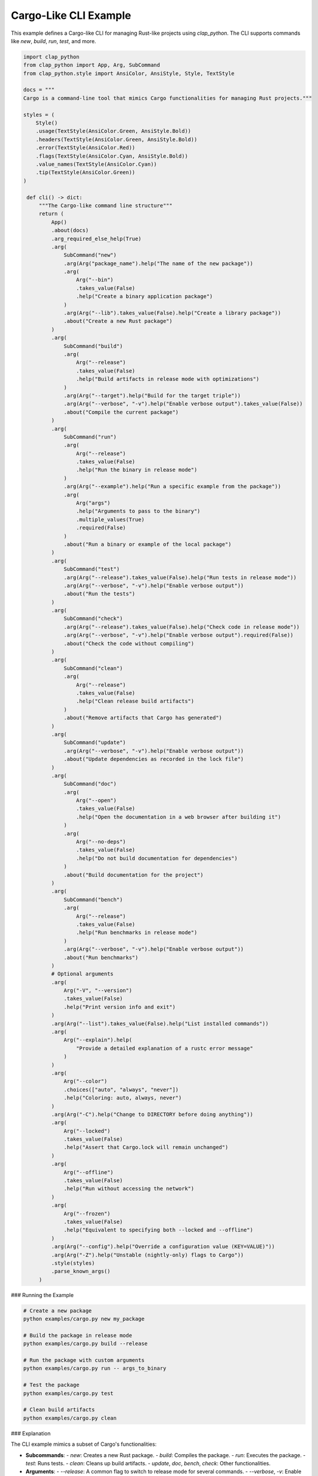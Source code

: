 Cargo-Like CLI Example
----------------------

This example defines a Cargo-like CLI for managing Rust-like projects using `clap_python`. The CLI supports commands like `new`, `build`, `run`, `test`, and more.


.. code-block:: python

   import clap_python
   from clap_python import App, Arg, SubCommand
   from clap_python.style import AnsiColor, AnsiStyle, Style, TextStyle

   docs = """
   Cargo is a command-line tool that mimics Cargo functionalities for managing Rust projects."""

   styles = (
       Style()
       .usage(TextStyle(AnsiColor.Green, AnsiStyle.Bold))
       .headers(TextStyle(AnsiColor.Green, AnsiStyle.Bold))
       .error(TextStyle(AnsiColor.Red))
       .flags(TextStyle(AnsiColor.Cyan, AnsiStyle.Bold))
       .value_names(TextStyle(AnsiColor.Cyan))
       .tip(TextStyle(AnsiColor.Green))
   )

    def cli() -> dict:
        """The Cargo-like command line structure"""
        return (
            App()
            .about(docs)
            .arg_required_else_help(True)
            .arg(
                SubCommand("new")
                .arg(Arg("package_name").help("The name of the new package"))
                .arg(
                    Arg("--bin")
                    .takes_value(False)
                    .help("Create a binary application package")
                )
                .arg(Arg("--lib").takes_value(False).help("Create a library package"))
                .about("Create a new Rust package")
            )
            .arg(
                SubCommand("build")
                .arg(
                    Arg("--release")
                    .takes_value(False)
                    .help("Build artifacts in release mode with optimizations")
                )
                .arg(Arg("--target").help("Build for the target triple"))
                .arg(Arg("--verbose", "-v").help("Enable verbose output").takes_value(False))
                .about("Compile the current package")
            )
            .arg(
                SubCommand("run")
                .arg(
                    Arg("--release")
                    .takes_value(False)
                    .help("Run the binary in release mode")
                )
                .arg(Arg("--example").help("Run a specific example from the package"))
                .arg(
                    Arg("args")
                    .help("Arguments to pass to the binary")
                    .multiple_values(True)
                    .required(False)
                )
                .about("Run a binary or example of the local package")
            )
            .arg(
                SubCommand("test")
                .arg(Arg("--release").takes_value(False).help("Run tests in release mode"))
                .arg(Arg("--verbose", "-v").help("Enable verbose output"))
                .about("Run the tests")
            )
            .arg(
                SubCommand("check")
                .arg(Arg("--release").takes_value(False).help("Check code in release mode"))
                .arg(Arg("--verbose", "-v").help("Enable verbose output").required(False))
                .about("Check the code without compiling")
            )
            .arg(
                SubCommand("clean")
                .arg(
                    Arg("--release")
                    .takes_value(False)
                    .help("Clean release build artifacts")
                )
                .about("Remove artifacts that Cargo has generated")
            )
            .arg(
                SubCommand("update")
                .arg(Arg("--verbose", "-v").help("Enable verbose output"))
                .about("Update dependencies as recorded in the lock file")
            )
            .arg(
                SubCommand("doc")
                .arg(
                    Arg("--open")
                    .takes_value(False)
                    .help("Open the documentation in a web browser after building it")
                )
                .arg(
                    Arg("--no-deps")
                    .takes_value(False)
                    .help("Do not build documentation for dependencies")
                )
                .about("Build documentation for the project")
            )
            .arg(
                SubCommand("bench")
                .arg(
                    Arg("--release")
                    .takes_value(False)
                    .help("Run benchmarks in release mode")
                )
                .arg(Arg("--verbose", "-v").help("Enable verbose output"))
                .about("Run benchmarks")
            )
            # Optional arguments
            .arg(
                Arg("-V", "--version")
                .takes_value(False)
                .help("Print version info and exit")
            )
            .arg(Arg("--list").takes_value(False).help("List installed commands"))
            .arg(
                Arg("--explain").help(
                    "Provide a detailed explanation of a rustc error message"
                )
            )
            .arg(
                Arg("--color")
                .choices(["auto", "always", "never"])
                .help("Coloring: auto, always, never")
            )
            .arg(Arg("-C").help("Change to DIRECTORY before doing anything"))
            .arg(
                Arg("--locked")
                .takes_value(False)
                .help("Assert that Cargo.lock will remain unchanged")
            )
            .arg(
                Arg("--offline")
                .takes_value(False)
                .help("Run without accessing the network")
            )
            .arg(
                Arg("--frozen")
                .takes_value(False)
                .help("Equivalent to specifying both --locked and --offline")
            )
            .arg(Arg("--config").help("Override a configuration value (KEY=VALUE)"))
            .arg(Arg("-Z").help("Unstable (nightly-only) flags to Cargo"))
            .style(styles)
            .parse_known_args()
        )


### Running the Example

.. code-block:: bash

   # Create a new package
   python examples/cargo.py new my_package

   # Build the package in release mode
   python examples/cargo.py build --release

   # Run the package with custom arguments
   python examples/cargo.py run -- args_to_binary

   # Test the package
   python examples/cargo.py test

   # Clean build artifacts
   python examples/cargo.py clean

### Explanation

The CLI example mimics a subset of Cargo's functionalities:

- **Subcommands**:
  - `new`: Creates a new Rust package.
  - `build`: Compiles the package.
  - `run`: Executes the package.
  - `test`: Runs tests.
  - `clean`: Cleans up build artifacts.
  - `update`, `doc`, `bench`, `check`: Other functionalities.

- **Arguments**:
  - `--release`: A common flag to switch to release mode for several commands.
  - `--verbose`, `-v`: Enable verbose output.

### Output Example

When you run the example ``cargo.py build --verbose`` , parsed arguments will be printed in JSON format. Here's an example of what you might see:

.. code-block:: json

    {
        "V": false,
        "list": false,
        "locked": false,
        "offline": false,
        "frozen": false,
        "build": {
            "release": false,
            "verbose": true
        }
    }



